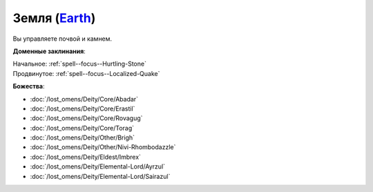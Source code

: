 .. title:: Домен земли (Earth Domain)

.. rst-class:: domain
.. _Domain--Earth:

Земля (`Earth <https://2e.aonprd.com/Domains.aspx?ID=10>`_)
=============================================================================================================

Вы управляете почвой и камнем.

**Доменные заклинания**:

| Начальное: :ref:`spell--focus--Hurtling-Stone`
| Продвинутое: :ref:`spell--focus--Localized-Quake`


**Божества**:

* :doc:`/lost_omens/Deity/Core/Abadar`
* :doc:`/lost_omens/Deity/Core/Erastil`
* :doc:`/lost_omens/Deity/Core/Rovagug`
* :doc:`/lost_omens/Deity/Core/Torag`
* :doc:`/lost_omens/Deity/Other/Brigh`
* :doc:`/lost_omens/Deity/Other/Nivi-Rhombodazzle`
* :doc:`/lost_omens/Deity/Eldest/Imbrex`
* :doc:`/lost_omens/Deity/Elemental-Lord/Ayrzul`
* :doc:`/lost_omens/Deity/Elemental-Lord/Sairazul`
